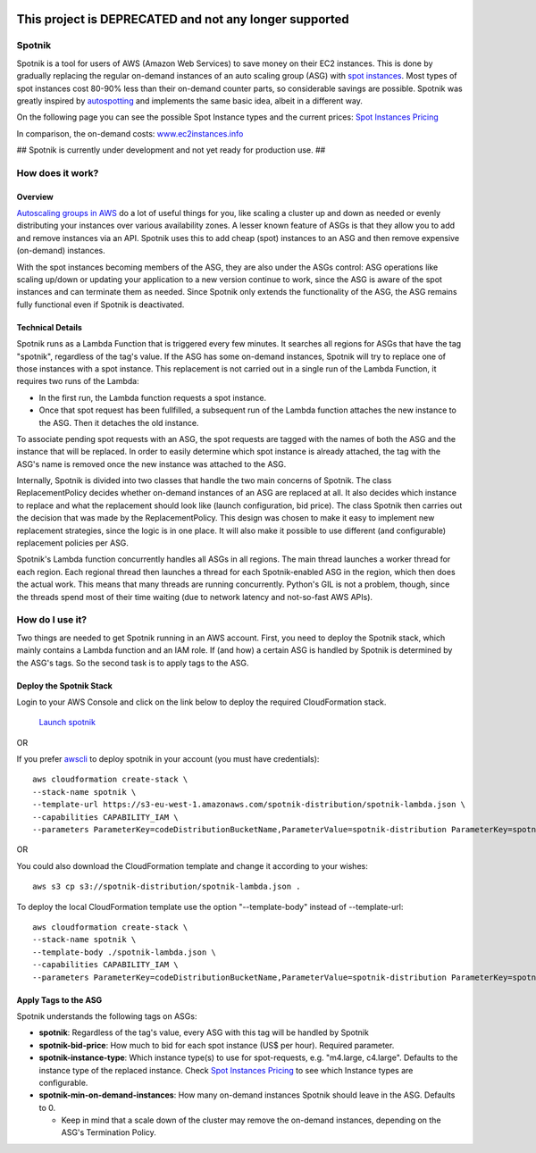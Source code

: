 .. image:: https://travis-ci.org/ImmobilienScout24/spotnik.png?branch=master
   :alt: Travis build status image
   :align: left
   :target: https://travis-ci.org/ImmobilienScout24/spotnik

.. image:: https://landscape.io/github/ImmobilienScout24/spotnik/master/landscape.svg?style=flat
   :target: https://landscape.io/github/ImmobilienScout24/spotnik/master
   :alt: Code Health

=======================================================
This project is DEPRECATED and not any longer supported
=======================================================


Spotnik
=========
Spotnik is a tool for users of AWS (Amazon Web Services) to save money on their EC2 instances. This is done by gradually replacing the regular on-demand instances of an auto scaling group (ASG) with `spot instances <https://aws.amazon.com/ec2/spot/>`_. Most types of spot instances cost 80-90% less than their on-demand counter parts, so considerable savings are possible. Spotnik was greatly inspired by `autospotting <https://github.com/cristim/autospotting>`_ and implements the same basic idea, albeit in a different way.

On the following page you can see the possible Spot Instance types and the current prices:  `Spot Instances Pricing <https://aws.amazon.com/ec2/spot/pricing/>`_

In comparison, the on-demand costs: `www.ec2instances.info <http://www.ec2instances.info/?region=eu-west-1>`_


## Spotnik is currently under development and not yet ready for production use. ##

How does it work?
=================
Overview
--------
`Autoscaling groups in AWS <https://aws.amazon.com/autoscaling/>`_ do a lot of useful things for you, like scaling a cluster up and down as needed or evenly distributing your instances over various availability zones. A lesser known feature of ASGs is that they allow you to add and remove instances via an API. Spotnik uses this to add cheap (spot) instances to an ASG and then remove expensive (on-demand) instances.

With the spot instances becoming members of the ASG, they are also under the ASGs control: ASG operations like scaling up/down or updating your application to a new version continue to work, since the ASG is aware of the spot instances and can terminate them as needed. Since Spotnik only extends the functionality of the ASG, the ASG remains fully functional even if Spotnik is deactivated.

Technical Details
-----------------
Spotnik runs as a Lambda Function that is triggered every few minutes. It searches all regions for ASGs that have the tag "spotnik", regardless of the tag's value. If the ASG has some on-demand instances, Spotnik will try to replace one of those instances with a spot instance. This replacement is not carried out in a single run of the Lambda Function, it requires two runs of the Lambda:

* In the first run, the Lambda function requests a spot instance.
* Once that spot request has been fullfilled, a subsequent run of the Lambda function attaches the new instance to the ASG. Then it detaches the old instance.

To associate pending spot requests with an ASG, the spot requests are tagged with the names of both the ASG and the instance that will be replaced. In order to easily determine which spot instance is already attached, the tag with the ASG's name is removed once the new instance was attached to the ASG.

Internally, Spotnik is divided into two classes that handle the two main concerns of Spotnik. The class ReplacementPolicy decides whether on-demand instances of an ASG are replaced at all. It also decides which instance to replace and what the replacement should look like (launch configuration, bid price). The class Spotnik then carries out the decision that was made by the ReplacementPolicy. This design was chosen to make it easy to implement new replacement strategies, since the logic is in one place. It will also make it possible to use different (and configurable) replacement policies per ASG.

Spotnik's Lambda function concurrently handles all ASGs in all regions. The main thread launches a worker thread for each region. Each regional thread then launches a thread for each Spotnik-enabled ASG in the region, which then does the actual work. This means that many threads are running concurrently. Python's GIL is not a problem, though, since the threads spend most of their time waiting (due to network latency and not-so-fast AWS APIs).

How do I use it?
================
Two things are needed to get Spotnik running in an AWS account. First, you need to deploy the Spotnik stack, which mainly contains a Lambda function and an IAM role. If (and how) a certain ASG is handled by Spotnik is determined by the ASG's tags. So the second task is to apply tags to the ASG.

Deploy the Spotnik Stack
------------------------

Login to your AWS Console and click on the link below to deploy the required CloudFormation stack.

 `Launch spotnik <https://console.aws.amazon.com/cloudformation/home?region=eu-west-1#/stacks/new?stackName=spotnik&templateURL=https://s3-eu-west-1.amazonaws.com/spotnik-distribution/spotnik-lambda.json>`_

OR

If you prefer `awscli <http://docs.aws.amazon.com/cli/latest/userguide/cli-chap-welcome.html>`_ to deploy spotnik in your account (you must have credentials):

::

    aws cloudformation create-stack \
    --stack-name spotnik \
    --template-url https://s3-eu-west-1.amazonaws.com/spotnik-distribution/spotnik-lambda.json \
    --capabilities CAPABILITY_IAM \
    --parameters ParameterKey=codeDistributionBucketName,ParameterValue=spotnik-distribution ParameterKey=spotnikZip,ParameterValue=latest/spotnik.zip ParameterKey=ScheduleExpressionCron,ParameterValue='cron(0/2 * * * ? *)'


OR

You could also download the CloudFormation template and change it according to your wishes:

::

    aws s3 cp s3://spotnik-distribution/spotnik-lambda.json .

To deploy the local CloudFormation template use the option "--template-body" instead of --template-url:

::

    aws cloudformation create-stack \
    --stack-name spotnik \
    --template-body ./spotnik-lambda.json \
    --capabilities CAPABILITY_IAM \
    --parameters ParameterKey=codeDistributionBucketName,ParameterValue=spotnik-distribution ParameterKey=spotnikZip,ParameterValue=latest/spotnik.zip ParameterKey=ScheduleExpressionCron,ParameterValue='cron(0/2 * * * ? *)'


Apply Tags to the ASG
---------------------
Spotnik understands the following tags on ASGs:

* **spotnik**: Regardless of the tag's value, every ASG with this tag will be handled by Spotnik
* **spotnik-bid-price**: How much to bid for each spot instance (US$ per hour). Required parameter.
* **spotnik-instance-type**: Which instance type(s) to use for spot-requests, e.g. "m4.large, c4.large". Defaults to the instance type of the replaced instance. Check `Spot Instances Pricing <https://aws.amazon.com/ec2/spot/pricing/>`_ to see which Instance types are configurable.
* **spotnik-min-on-demand-instances**: How many on-demand instances Spotnik should leave in the ASG. Defaults to 0.

  - Keep in mind that a scale down of the cluster may remove the on-demand instances, depending on the ASG's Termination Policy.
